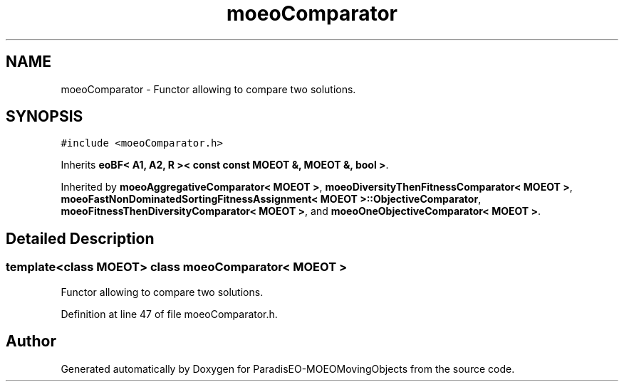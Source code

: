 .TH "moeoComparator" 3 "9 Oct 2007" "Version 1.0" "ParadisEO-MOEOMovingObjects" \" -*- nroff -*-
.ad l
.nh
.SH NAME
moeoComparator \- Functor allowing to compare two solutions.  

.PP
.SH SYNOPSIS
.br
.PP
\fC#include <moeoComparator.h>\fP
.PP
Inherits \fBeoBF< A1, A2, R >< const const MOEOT &, MOEOT &, bool >\fP.
.PP
Inherited by \fBmoeoAggregativeComparator< MOEOT >\fP, \fBmoeoDiversityThenFitnessComparator< MOEOT >\fP, \fBmoeoFastNonDominatedSortingFitnessAssignment< MOEOT >::ObjectiveComparator\fP, \fBmoeoFitnessThenDiversityComparator< MOEOT >\fP, and \fBmoeoOneObjectiveComparator< MOEOT >\fP.
.PP
.SH "Detailed Description"
.PP 

.SS "template<class MOEOT> class moeoComparator< MOEOT >"
Functor allowing to compare two solutions. 
.PP
Definition at line 47 of file moeoComparator.h.

.SH "Author"
.PP 
Generated automatically by Doxygen for ParadisEO-MOEOMovingObjects from the source code.
